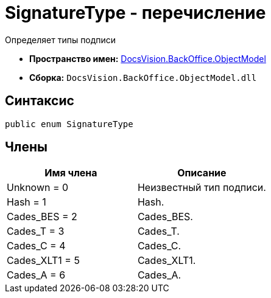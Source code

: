 = SignatureType - перечисление

Определяет типы подписи

* *Пространство имен:* xref:api/DocsVision/Platform/ObjectModel/ObjectModel_NS.adoc[DocsVision.BackOffice.ObjectModel]
* *Сборка:* `DocsVision.BackOffice.ObjectModel.dll`

[[SignatureType_EN__section_g4j_x41_npb]]
== Синтаксис

[source,csharp]
----
public enum SignatureType
----

[[SignatureType_EN__section_h4j_x41_npb]]
== Члены

[cols=",",options="header"]
|===
|Имя члена |Описание
|Unknown = 0 |Неизвестный тип подписи.
|Hash = 1 |Hash.
|Cades_BES = 2 |Cades_BES.
|Cades_T = 3 |Cades_T.
|Cades_C = 4 |Cades_C.
|Cades_XLT1 = 5 |Cades_XLT1.
|Cades_A = 6 |Cades_A.
|===
